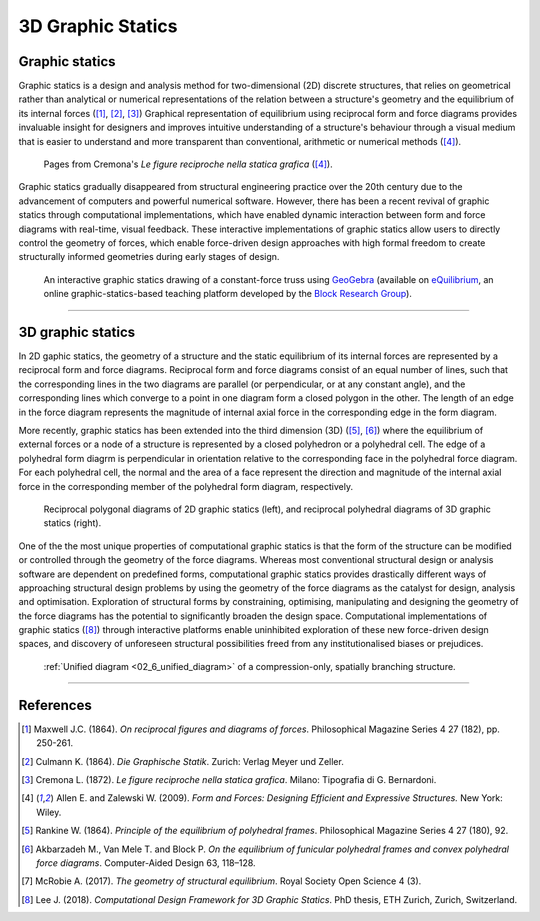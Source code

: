 ********************************************************************************
3D Graphic Statics
********************************************************************************


Graphic statics
===============

Graphic statics is a design and analysis method for two-dimensional (2D) discrete structures, that relies on geometrical rather than analytical or numerical representations of the relation between a structure's geometry and the equilibrium of its internal forces ([1]_, [2]_, [3]_)
Graphical representation of equilibrium using reciprocal form and force diagrams provides invaluable insight for designers and improves intuitive understanding of a structure's behaviour through a visual medium that is easier to understand and more transparent than conventional, arithmetic or numerical methods ([4]_).


.. figure:: ../_images/cremona_gs.jpg
    :width: 100%

    Pages from Cremona's *Le figure reciproche nella statica grafica* ([4]_).


Graphic statics gradually disappeared from structural engineering practice over the 20th century due to the advancement of computers and powerful numerical software.
However, there has been a recent revival of graphic statics through computational implementations, which have enabled dynamic interaction between form and force diagrams with real-time, visual feedback.
These interactive implementations of graphic statics allow users to directly control the geometry of forces, which enable force-driven design approaches with high formal freedom to create structurally informed geometries during early stages of design.


.. figure:: ../_images/compas_3gs_interactive_gs.gif
    :width: 100%

    An interactive graphic statics drawing of a constant-force truss using `GeoGebra <https://www.geogebra.org>`_ (available on `eQuilibrium <http://block.arch.ethz.ch/eq/>`_, an online graphic-statics-based teaching platform developed by the `Block Research Group <http://block.arch.ethz.ch/brg/>`_).


----


3D graphic statics
==================

In 2D gaphic statics, the geometry of a structure and the static equilibrium of its internal forces are represented by a reciprocal form and force diagrams.
Reciprocal form and force diagrams consist of an equal number of lines, such that the corresponding lines in the two diagrams are parallel (or perpendicular, or at any constant angle), and the corresponding lines which converge to a point in one diagram form a closed polygon in the other.
The length of an edge in the force diagram represents the magnitude of internal axial force in the corresponding edge in the form diagram.

More recently, graphic statics has been extended into the third dimension (3D) ([5]_, [6]_) where the equilibrium of external forces or a node of a structure is represented by a closed polyhedron or a polyhedral cell.
The edge of a polyhedral form diagrm is perpendicular in orientation relative to the corresponding face in the polyhedral force diagram.
For each polyhedral cell, the normal and the area of a face represent the direction and magnitude of the internal axial force in the corresponding member of the polyhedral form diagram, respectively.


.. figure:: ../_images/compas_3gs_diagram_definition.jpg
    :width: 100%

    Reciprocal polygonal diagrams of 2D graphic statics (left), and reciprocal polyhedral diagrams of 3D graphic statics (right).


One of the the most unique properties of computational graphic statics is that the form of the structure can be modified or controlled through the geometry of the force diagrams.
Whereas most conventional structural design or analysis software are dependent on predefined forms, computational graphic statics provides drastically different ways of approaching structural design problems by using the geometry of the force diagrams as the catalyst for design, analysis and optimisation.
Exploration of structural forms by constraining, optimising, manipulating and designing the geometry of the force diagrams has the potential to significantly broaden the design space.
Computational implementations of graphic statics ([8]_) through interactive platforms enable uninhibited exploration of these new force-driven design spaces, and discovery of unforeseen structural possibilities freed from any institutionalised biases or prejudices.


.. figure:: ../_images/08_mycotree_diagram.jpg
    :width: 100%

    :ref:`Unified diagram <02_6_unified_diagram>` of a compression-only, spatially branching structure.


----


References
==========

.. [1] Maxwell J.C. (1864). *On reciprocal figures and diagrams of forces*. Philosophical Magazine Series 4 27 (182), pp. 250-261.

.. [2] Culmann K. (1864). *Die Graphische Statik*. Zurich: Verlag Meyer und Zeller.

.. [3] Cremona L. (1872). *Le figure reciproche nella statica grafica*. Milano: Tipografia di G. Bernardoni.

.. [4] Allen E. and Zalewski W. (2009). *Form and Forces: Designing Efficient and Expressive Structures.* New York: Wiley.

.. [5] Rankine W. (1864). *Principle of the equilibrium of polyhedral frames*. Philosophical Magazine Series 4 27 (180), 92.

.. [6] Akbarzadeh M., Van Mele T. and Block P. *On the equilibrium of funicular polyhedral frames and convex polyhedral force diagrams*. Computer-Aided Design 63, 118–128.

.. [7] McRobie A. (2017). *The geometry of structural equilibrium*. Royal Society Open Science 4 (3).

.. [8] Lee J. (2018). *Computational Design Framework for 3D Graphic Statics*. PhD thesis, ETH Zurich, Zurich, Switzerland.